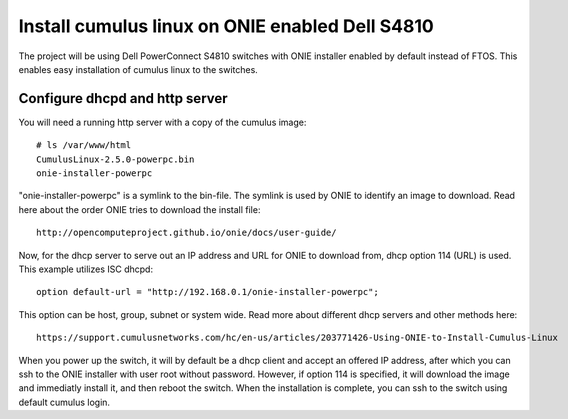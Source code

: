 Install cumulus linux on ONIE enabled Dell S4810
================================================

The project will be using Dell PowerConnect S4810
switches with ONIE installer enabled by default
instead of FTOS. This enables easy installation of
cumulus linux to the switches.

Configure dhcpd and http server 
-------------------------------

You will need a running http server with a copy of
the cumulus image::

  # ls /var/www/html
  CumulusLinux-2.5.0-powerpc.bin
  onie-installer-powerpc

"onie-installer-powerpc" is a symlink to the bin-file.
The symlink is used by ONIE to identify an image to
download. Read here about the order ONIE tries to
download the install file::

  http://opencomputeproject.github.io/onie/docs/user-guide/

Now, for the dhcp server to serve out an IP address
and URL for ONIE to download from, dhcp option 114 (URL)
is used. This example utilizes ISC dhcpd::

  option default-url = "http://192.168.0.1/onie-installer-powerpc";

This option can be host, group, subnet or system wide.
Read more about different dhcp servers and other methods
here::

  https://support.cumulusnetworks.com/hc/en-us/articles/203771426-Using-ONIE-to-Install-Cumulus-Linux

When you power up the switch, it will by default
be a dhcp client and accept an offered IP address, after
which you can ssh to the ONIE installer with user root
without password. However, if option 114 is specified,
it will download the image and immediatly install it, and
then reboot the switch. When the installation is complete,
you can ssh to the switch using default cumulus login.

